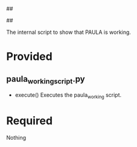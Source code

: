 ##
#      ____   _   _   _ _        _    
#     |  _ \ / \ | | | | |      / \   
#     | |_) / _ \| | | | |     / _ \  
#     |  __/ ___ \ |_| | |___ / ___ \ 
#     |_| /_/   \_\___/|_____/_/   \_\
#
#
# Personal
# Artificial
# Unintelligent
# Life
# Assistant
#
##

The internal script to show that PAULA is working.

* Provided
** paula_working_script.py
   - execute()
     Executes the paula_working script.

* Required
Nothing